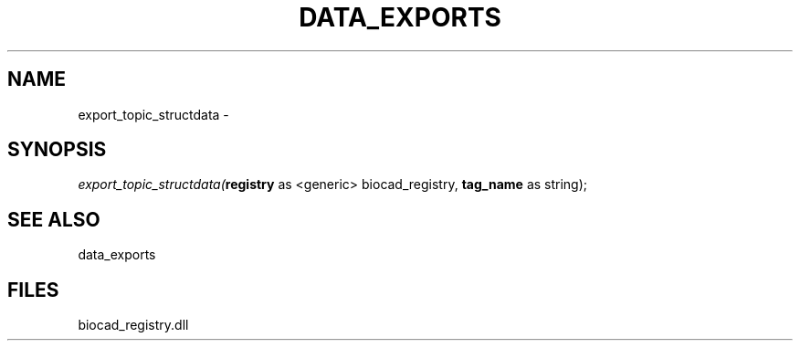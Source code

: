 .\" man page create by R# package system.
.TH DATA_EXPORTS 1 2000-Jan "export_topic_structdata" "export_topic_structdata"
.SH NAME
export_topic_structdata \- 
.SH SYNOPSIS
\fIexport_topic_structdata(\fBregistry\fR as <generic> biocad_registry, 
\fBtag_name\fR as string);\fR
.SH SEE ALSO
data_exports
.SH FILES
.PP
biocad_registry.dll
.PP
